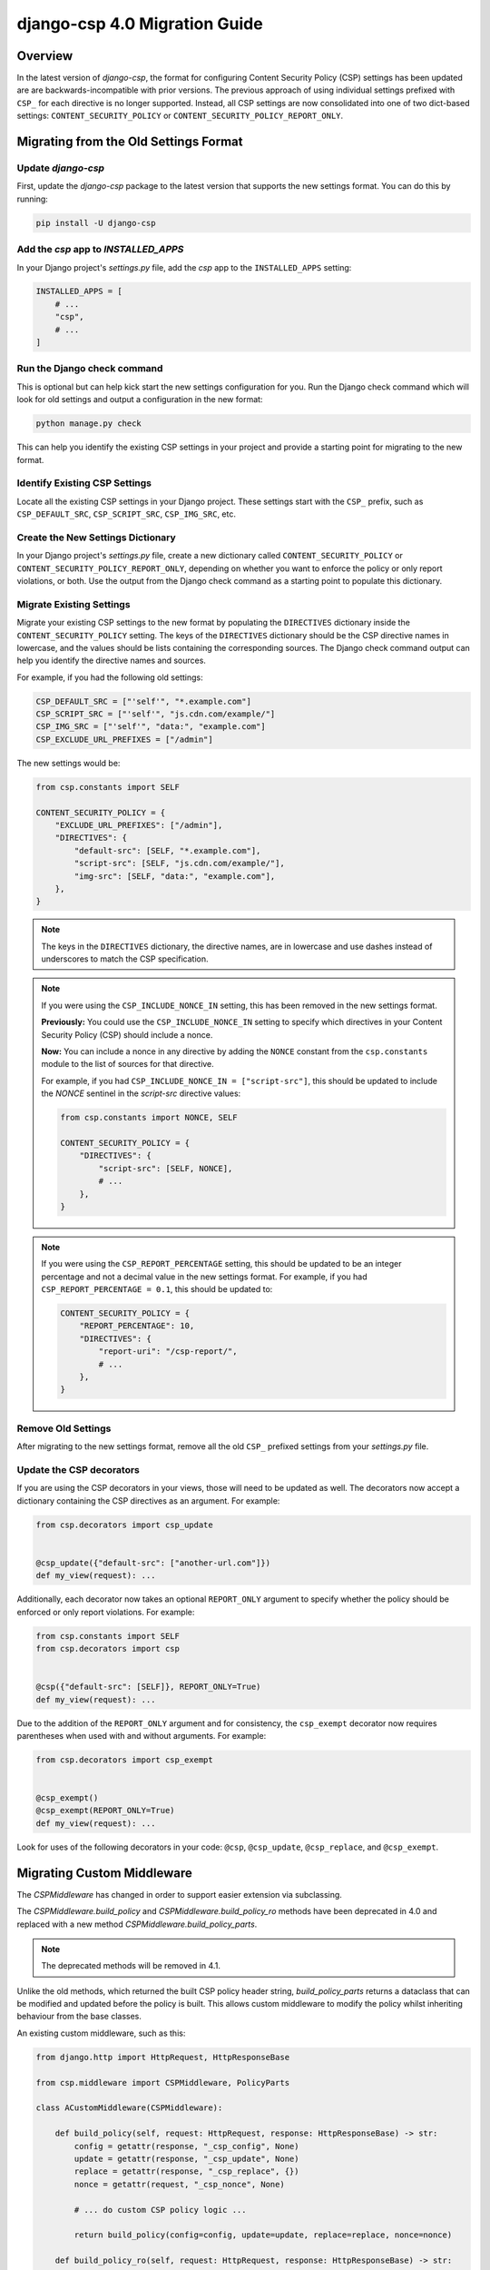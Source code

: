 .. _migration-guide-chapter:

==============================
django-csp 4.0 Migration Guide
==============================

Overview
========

In the latest version of `django-csp`, the format for configuring Content Security Policy (CSP)
settings has been updated are are backwards-incompatible with prior versions. The previous approach
of using individual settings prefixed with ``CSP_`` for each directive is no longer supported.
Instead, all CSP settings are now consolidated into one of two dict-based settings:
``CONTENT_SECURITY_POLICY`` or ``CONTENT_SECURITY_POLICY_REPORT_ONLY``.

Migrating from the Old Settings Format
======================================

Update `django-csp`
-------------------

First, update the `django-csp` package to the latest version that supports the new settings format.
You can do this by running:

.. code-block:: bash

    pip install -U django-csp

Add the `csp` app to `INSTALLED_APPS`
-------------------------------------

In your Django project's `settings.py` file, add the `csp` app to the ``INSTALLED_APPS`` setting:

.. code-block:: python

    INSTALLED_APPS = [
        # ...
        "csp",
        # ...
    ]

Run the Django check command
----------------------------

This is optional but can help kick start the new settings configuration for you. Run the Django
check command which will look for old settings and output a configuration in the new format:

.. code-block:: bash

    python manage.py check

This can help you identify the existing CSP settings in your project and provide a starting point
for migrating to the new format.

Identify Existing CSP Settings
------------------------------

Locate all the existing CSP settings in your Django project. These settings start with the
``CSP_`` prefix, such as ``CSP_DEFAULT_SRC``, ``CSP_SCRIPT_SRC``, ``CSP_IMG_SRC``, etc.

Create the New Settings Dictionary
----------------------------------

In your Django project's `settings.py` file, create a new dictionary called
``CONTENT_SECURITY_POLICY`` or ``CONTENT_SECURITY_POLICY_REPORT_ONLY``, depending on whether you want to
enforce the policy or only report violations, or both. Use the output from the Django check command
as a starting point to populate this dictionary.

Migrate Existing Settings
-------------------------

Migrate your existing CSP settings to the new format by populating the ``DIRECTIVES`` dictionary
inside the ``CONTENT_SECURITY_POLICY`` setting. The keys of the ``DIRECTIVES`` dictionary should be the
CSP directive names in lowercase, and the values should be lists containing the corresponding
sources. The Django check command output can help you identify the directive names and sources.

For example, if you had the following old settings:

.. code-block:: python

    CSP_DEFAULT_SRC = ["'self'", "*.example.com"]
    CSP_SCRIPT_SRC = ["'self'", "js.cdn.com/example/"]
    CSP_IMG_SRC = ["'self'", "data:", "example.com"]
    CSP_EXCLUDE_URL_PREFIXES = ["/admin"]

The new settings would be:

.. code-block:: python

    from csp.constants import SELF

    CONTENT_SECURITY_POLICY = {
        "EXCLUDE_URL_PREFIXES": ["/admin"],
        "DIRECTIVES": {
            "default-src": [SELF, "*.example.com"],
            "script-src": [SELF, "js.cdn.com/example/"],
            "img-src": [SELF, "data:", "example.com"],
        },
    }

.. note::

    The keys in the ``DIRECTIVES`` dictionary, the directive names, are in lowercase and use dashes
    instead of underscores to match the CSP specification.

.. note::

    If you were using the ``CSP_INCLUDE_NONCE_IN`` setting, this has been removed in the new settings
    format.

    **Previously:** You could use the ``CSP_INCLUDE_NONCE_IN`` setting to specify which directives in
    your Content Security Policy (CSP) should include a nonce.

    **Now:** You can include a nonce in any directive by adding the ``NONCE`` constant from the
    ``csp.constants`` module to the list of sources for that directive.

    For example, if you had ``CSP_INCLUDE_NONCE_IN = ["script-src"]``, this should be updated to
    include the `NONCE` sentinel in the `script-src` directive values:

    .. code-block:: python

        from csp.constants import NONCE, SELF

        CONTENT_SECURITY_POLICY = {
            "DIRECTIVES": {
                "script-src": [SELF, NONCE],
                # ...
            },
        }

.. note::

    If you were using the ``CSP_REPORT_PERCENTAGE`` setting, this should be updated to be an integer
    percentage and not a decimal value in the new settings format. For example, if you had
    ``CSP_REPORT_PERCENTAGE = 0.1``, this should be updated to:

    .. code-block:: python

        CONTENT_SECURITY_POLICY = {
            "REPORT_PERCENTAGE": 10,
            "DIRECTIVES": {
                "report-uri": "/csp-report/",
                # ...
            },
        }

Remove Old Settings
-------------------

After migrating to the new settings format, remove all the old ``CSP_`` prefixed settings from your
`settings.py` file.

Update the CSP decorators
-------------------------

If you are using the CSP decorators in your views, those will need to be updated as well. The
decorators now accept a dictionary containing the CSP directives as an argument. For example:

.. code-block:: python

    from csp.decorators import csp_update


    @csp_update({"default-src": ["another-url.com"]})
    def my_view(request): ...

Additionally, each decorator now takes an optional ``REPORT_ONLY`` argument to specify whether the
policy should be enforced or only report violations. For example:

.. code-block:: python

    from csp.constants import SELF
    from csp.decorators import csp


    @csp({"default-src": [SELF]}, REPORT_ONLY=True)
    def my_view(request): ...

Due to the addition of the ``REPORT_ONLY`` argument and for consistency, the ``csp_exempt``
decorator now requires parentheses when used with and without arguments. For example:

.. code-block:: python

    from csp.decorators import csp_exempt


    @csp_exempt()
    @csp_exempt(REPORT_ONLY=True)
    def my_view(request): ...

Look for uses of the following decorators in your code: ``@csp``, ``@csp_update``, ``@csp_replace``,
and ``@csp_exempt``.

Migrating Custom Middleware
===========================
The `CSPMiddleware` has changed in order to support easier extension via subclassing.

The `CSPMiddleware.build_policy` and `CSPMiddleware.build_policy_ro` methods have been deprecated
in 4.0 and replaced with a new method `CSPMiddleware.build_policy_parts`.

.. note::
    The deprecated methods will be removed in 4.1.

Unlike the old methods, which returned the built CSP policy header string, `build_policy_parts`
returns a dataclass that can be modified and updated before the policy is built. This allows
custom middleware to modify the policy whilst inheriting behaviour from the base classes.

An existing custom middleware, such as this:

.. code-block:: python

    from django.http import HttpRequest, HttpResponseBase

    from csp.middleware import CSPMiddleware, PolicyParts

    class ACustomMiddleware(CSPMiddleware):

        def build_policy(self, request: HttpRequest, response: HttpResponseBase) -> str:
            config = getattr(response, "_csp_config", None)
            update = getattr(response, "_csp_update", None)
            replace = getattr(response, "_csp_replace", {})
            nonce = getattr(request, "_csp_nonce", None)

            # ... do custom CSP policy logic ...

            return build_policy(config=config, update=update, replace=replace, nonce=nonce)

        def build_policy_ro(self, request: HttpRequest, response: HttpResponseBase) -> str:
            config = getattr(response, "_csp_config_ro", None)
            update = getattr(response, "_csp_update_ro", None)
            replace = getattr(response, "_csp_replace_ro", {})
            nonce = getattr(request, "_csp_nonce", None)

            # ... do custom CSP report only policy logic ...

            return build_policy(config=config, update=update, replace=replace, nonce=nonce)

can be replaced with this:

.. code-block:: python

    from django.http import HttpRequest, HttpResponseBase

    from csp.middleware import CSPMiddleware, PolicyParts


    class ACustomMiddleware(CSPMiddleware):

        def get_policy_parts(self, request: HttpRequest, response: HttpResponseBase, report_only: bool = False) -> PolicyParts:
            policy_parts = super().get_policy_parts(request, response, report_only)

            if report_only:
                # ... do custom CSP report only policy logic ...
            else:
                # ... do custom CSP policy logic ...

            return policy_parts

Conclusion
==========

By following this migration guide, you should be able to successfully update your Django project to
use the new dict-based CSP settings format introduced in the latest version of `django-csp`. This
change aligns the package with the latest CSP specification and provides a more organized and
flexible way to configure your Content Security Policy.
